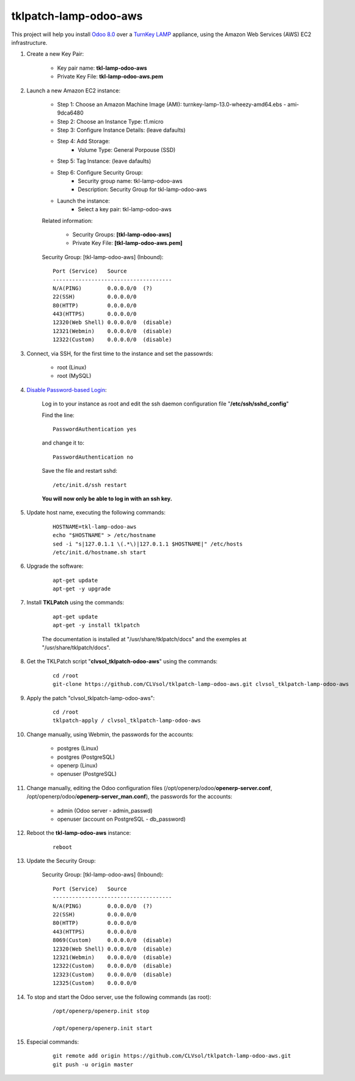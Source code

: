 tklpatch-lamp-odoo-aws
======================

This project will help you install `Odoo 8.0 <https://www.odoo.com/>`_ over a `TurnKey LAMP <http://www.turnkeylinux.org/lamp>`_ appliance, using the Amazon Web Services (AWS) EC2 infrastructure.

#. Create a new Key Pair:

	* Key pair name: **tkl-lamp-odoo-aws**
	* Private Key File: **tkl-lamp-odoo-aws.pem**

#. Launch a new Amazon EC2 instance:

	* Step 1: Choose an Amazon Machine Image (AMI): turnkey-lamp-13.0-wheezy-amd64.ebs - ami-9dca6480
	* Step 2: Choose an Instance Type: t1.micro
	* Step 3: Configure Instance Details: (leave dafaults)
	* Step 4: Add Storage:
		* Volume Type: General Porpouse (SSD)
	* Step 5: Tag Instance: (leave dafaults)
	* Step 6: Configure Security Group: 
		* Security group name: tkl-lamp-odoo-aws
		* Description: Security Group for tkl-lamp-odoo-aws
	* Launch the instance:
		* Select a key pair: tkl-lamp-odoo-aws
	
	Related information:

		* Security Groups: **[tkl-lamp-odoo-aws]**
		* Private Key File: **[tkl-lamp-odoo-aws.pem]**

	Security Group: [tkl-lamp-odoo-aws] (Inbound)::

		Port (Service)   Source
		-------------------------------------
		N/A(PING)        0.0.0.0/0  (?)
		22(SSH)          0.0.0.0/0
		80(HTTP)         0.0.0.0/0
		443(HTTPS)       0.0.0.0/0
		12320(Web Shell) 0.0.0.0/0  (disable)
		12321(Webmin)    0.0.0.0/0  (disable)
		12322(Custom)    0.0.0.0/0  (disable)

#. Connect, via SSH, for the first time to the instance and set the passowrds:

	* root (Linux)
	* root (MySQL)

#. `Disable Password-based Login <http://aws.amazon.com/articles/1233?_encoding=UTF8&jiveRedirect=1>`_:

	Log in to your instance as root and edit the ssh daemon configuration file "**/etc/ssh/sshd_config**"

	Find the line::

		PasswordAuthentication yes

	and change it to::

		PasswordAuthentication no

	Save the file and restart sshd::

		/etc/init.d/ssh restart

	**You will now only be able to log in with an ssh key.**

#. Update host name, executing the following commands:

	::

		HOSTNAME=tkl-lamp-odoo-aws
		echo "$HOSTNAME" > /etc/hostname
		sed -i "s|127.0.1.1 \(.*\)|127.0.1.1 $HOSTNAME|" /etc/hosts
		/etc/init.d/hostname.sh start

#. Upgrade the software:

	::

		apt-get update
		apt-get -y upgrade

#. Install **TKLPatch** using the commands:

	::

		apt-get update
		apt-get -y install tklpatch

	The documentation is installed at "/usr/share/tklpatch/docs" and the exemples at "/usr/share/tklpatch/docs".

#. Get the TKLPatch script "**clvsol_tklpatch-odoo-aws**" using the commands:

	::

		cd /root
		git-clone https://github.com/CLVsol/tklpatch-lamp-odoo-aws.git clvsol_tklpatch-lamp-odoo-aws

#. Apply the patch "clvsol_tklpatch-lamp-odoo-aws":

	::

		cd /root
		tklpatch-apply / clvsol_tklpatch-lamp-odoo-aws

#. Change manually, using Webmin, the passwords for the accounts:

	* postgres (Linux)
	* postgres (PostgreSQL)
	* openerp (Linux)
	* openuser (PostgreSQL)

#. Change manually, editing the Odoo configuration files (/opt/openerp/odoo/**openerp-server.conf**, /opt/openerp/odoo/**openerp-server_man.conf**), the passwords for the accounts:

	* admin (Odoo server - admin_passwd)
	* openuser (account on PostgreSQL - db_password)

#. Reboot the **tkl-lamp-odoo-aws** instance:

	::

		reboot

#. Update the Security Group:

	Security Group: [tkl-lamp-odoo-aws] (Inbound)::

		Port (Service)   Source
		-------------------------------------
		N/A(PING)        0.0.0.0/0  (?)
		22(SSH)          0.0.0.0/0
		80(HTTP)         0.0.0.0/0
		443(HTTPS)       0.0.0.0/0
		8069(Custom)     0.0.0.0/0  (disable)
		12320(Web Shell) 0.0.0.0/0  (disable)
		12321(Webmin)    0.0.0.0/0  (disable)
		12322(Custom)    0.0.0.0/0  (disable)
		12323(Custom)    0.0.0.0/0  (disable)
		12325(Custom)    0.0.0.0/0

#. To stop and start the Odoo server, use the following commands (as root):

	::

		/opt/openerp/openerp.init stop

		/opt/openerp/openerp.init start

#. Especial commands:

	::

		git remote add origin https://github.com/CLVsol/tklpatch-lamp-odoo-aws.git
		git push -u origin master
